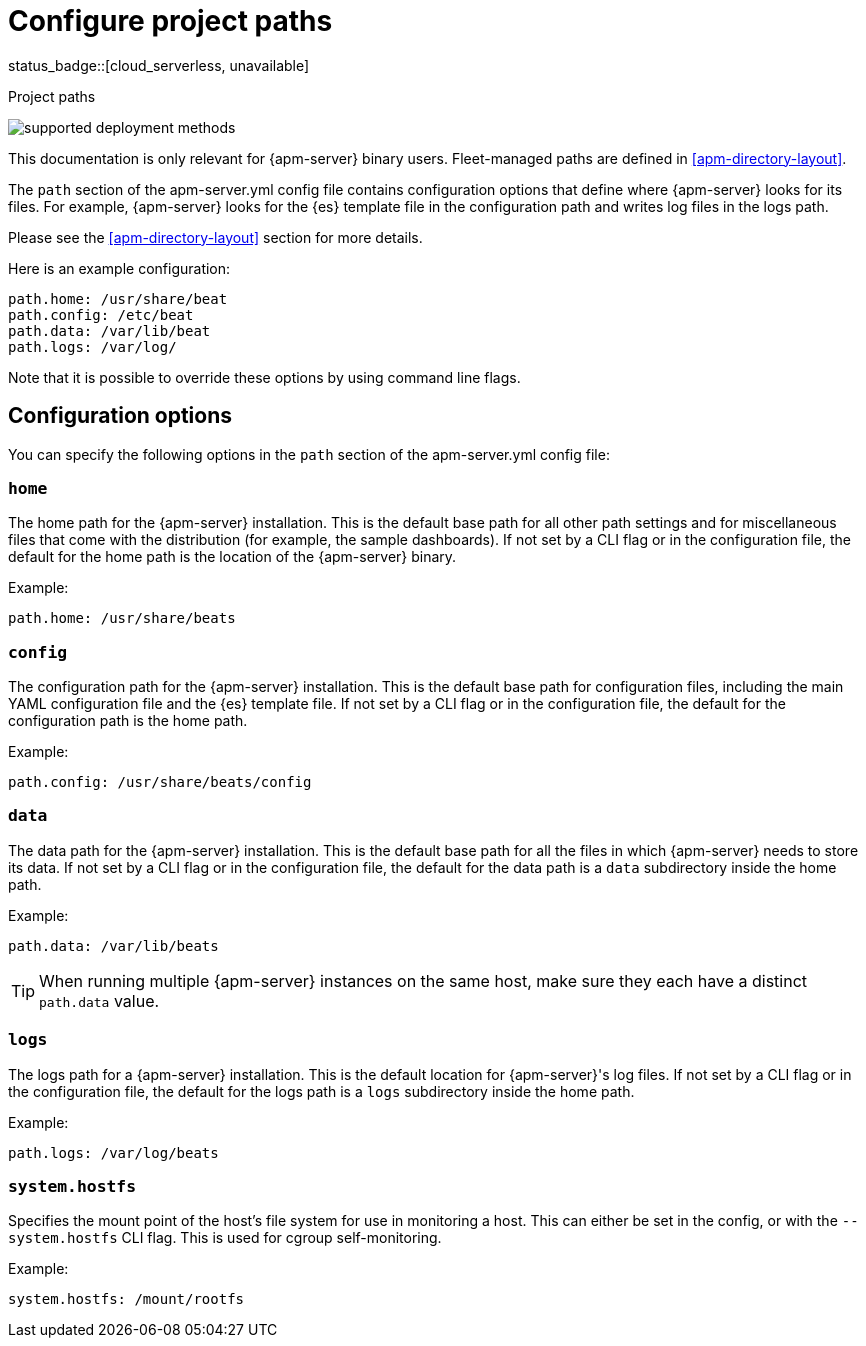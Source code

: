 [[apm-configuration-path]]
= Configure project paths

status_badge::[cloud_serverless, unavailable]

++++
<titleabbrev>Project paths</titleabbrev>
++++

****
image:./binary-yes-fm-no.svg[supported deployment methods]

This documentation is only relevant for {apm-server} binary users.
Fleet-managed paths are defined in <<apm-directory-layout>>.
****

The `path` section of the +apm-server.yml+ config file contains configuration
options that define where {apm-server} looks for its files. For example, {apm-server}
looks for the {es} template file in the configuration path and writes
log files in the logs path.
ifdef::has_registry[]
{apm-server} looks for its registry files in the data path.
endif::[]

Please see the <<apm-directory-layout>> section for more details.

Here is an example configuration:

[source,yaml]
------------------------------------------------------------------------------
path.home: /usr/share/beat
path.config: /etc/beat
path.data: /var/lib/beat
path.logs: /var/log/
------------------------------------------------------------------------------

Note that it is possible to override these options by using command line flags.

[float]
== Configuration options

You can specify the following options in the `path` section of the +apm-server.yml+ config file:

[float]
=== `home`

The home path for the {apm-server} installation. This is the default base path for all
other path settings and for miscellaneous files that come with the distribution (for example, the
sample dashboards). If not set by a CLI flag or in the configuration file, the default
for the home path is the location of the {apm-server} binary.

Example:

[source,yaml]
------------------------------------------------------------------------------
path.home: /usr/share/beats
------------------------------------------------------------------------------

[float]
=== `config`

The configuration path for the {apm-server} installation. This is the default base path
for configuration files, including the main YAML configuration file and the
{es} template file. If not set by a CLI flag or in the configuration file, the default for the
configuration path is the home path.

Example:

[source,yaml]
------------------------------------------------------------------------------
path.config: /usr/share/beats/config
------------------------------------------------------------------------------

[float]
=== `data`

The data path for the {apm-server} installation. This is the default base path for all
the files in which {apm-server} needs to store its data. If not set by a CLI
flag or in the configuration file, the default for the data path is a `data`
subdirectory inside the home path.


Example:

[source,yaml]
------------------------------------------------------------------------------
path.data: /var/lib/beats
------------------------------------------------------------------------------

TIP: When running multiple {apm-server} instances on the same host, make sure they
each have a distinct `path.data` value.

[float]
=== `logs`

The logs path for a {apm-server} installation. This is the default location for {apm-server}'s
log files. If not set by a CLI flag or in the configuration file, the default
for the logs path is a `logs` subdirectory inside the home path.

Example:

[source,yaml]
------------------------------------------------------------------------------
path.logs: /var/log/beats
------------------------------------------------------------------------------

[float]
=== `system.hostfs`

Specifies the mount point of the host's file system for use in monitoring a host.
This can either be set in the config, or with the `--system.hostfs` CLI flag. This is used for cgroup self-monitoring.
ifeval::["apm-server"=="metricbeat"]
This is also used by the system module to read files from `/proc` and `/sys`.
endif::[]


Example:

[source,yaml]
------------------------------------------------------------------------------
system.hostfs: /mount/rootfs
------------------------------------------------------------------------------
